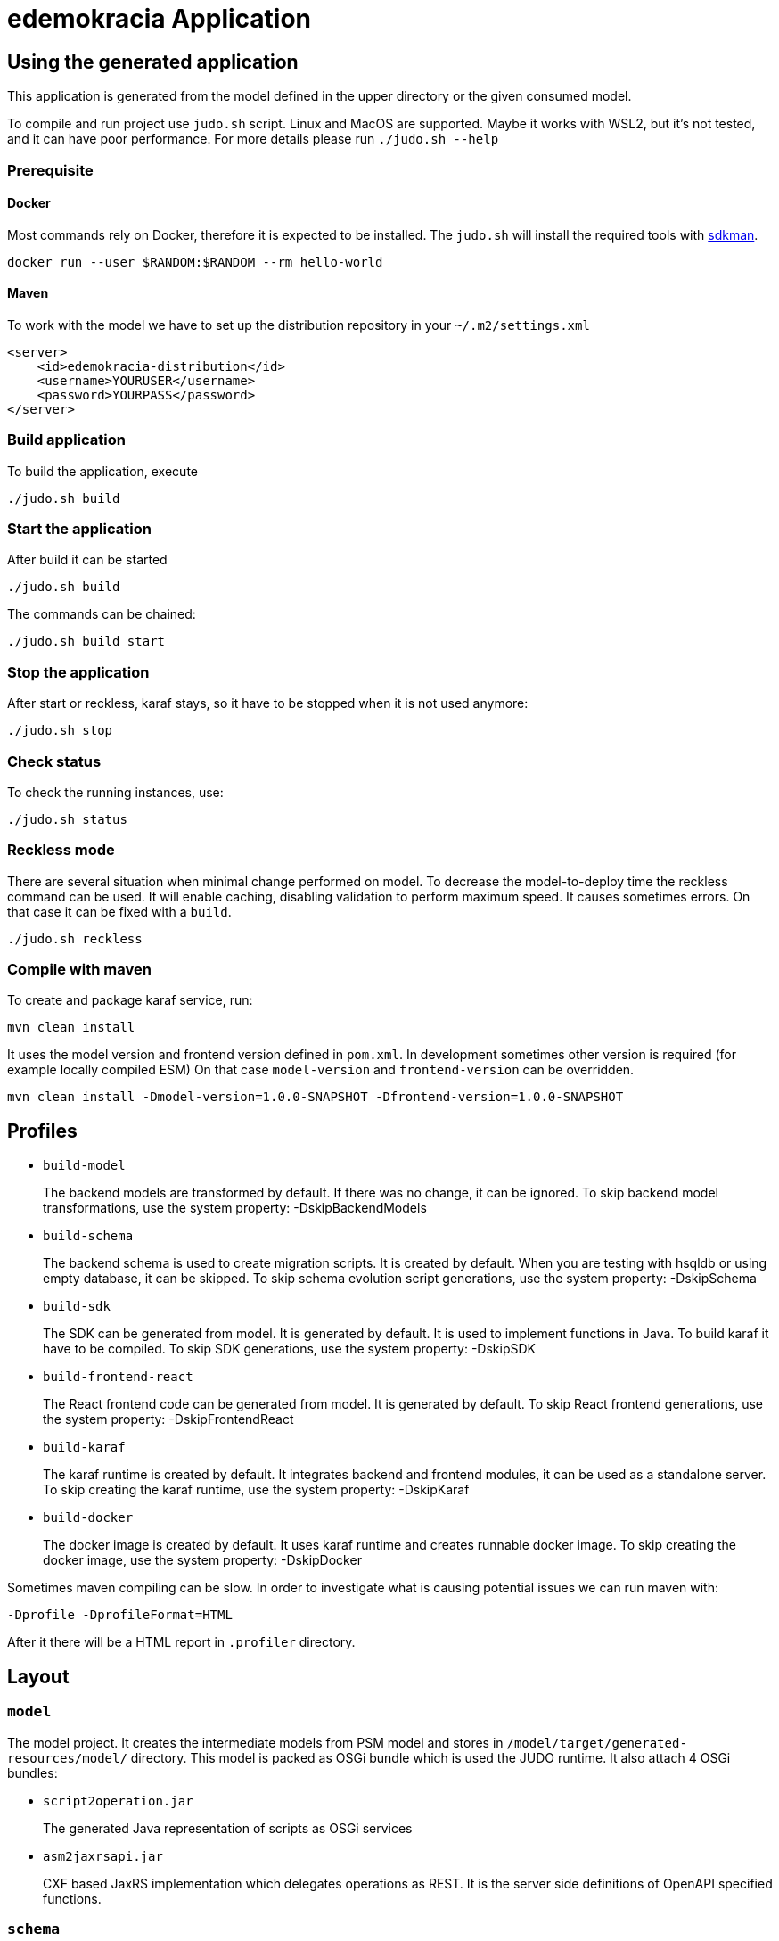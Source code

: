 = edemokracia Application

== Using the generated application

This application is generated from the model defined in the upper directory or the given consumed model.

To compile and run project use `judo.sh` script. Linux and MacOS are supported. Maybe it works with WSL2, but it's not
tested, and it can have poor performance. For more details please run `./judo.sh --help`

=== Prerequisite

==== Docker
Most commands rely on Docker, therefore it is expected to be installed. The `judo.sh` will install the required tools with https://sdkman.io/[sdkman].

[source,]
----
docker run --user $RANDOM:$RANDOM --rm hello-world
----

==== Maven

To work with the model we have to set up the distribution repository in your `~/.m2/settings.xml`

[source,]
----
<server>
    <id>edemokracia-distribution</id>
    <username>YOURUSER</username>
    <password>YOURPASS</password>
</server>
----

=== Build application
To build the application, execute

[source,]
----
./judo.sh build
----


=== Start the application
After build it can be started

[source,]
----
./judo.sh build
----

The commands can be chained:

[source,]
----
./judo.sh build start
----


=== Stop the application
After start or reckless, karaf stays, so it have to be stopped when it is not used anymore:

[source,]
----
./judo.sh stop
----

=== Check status
To check the running instances, use:

[source,]
----
./judo.sh status
----

=== Reckless mode
There are several situation when minimal change performed on model. To decrease the model-to-deploy time the reckless
command can be used. It will enable caching, disabling validation to perform maximum speed. It causes sometimes
errors. On that case it can be fixed with a `build`.

[source,]
----
./judo.sh reckless
----

=== Compile with maven

To create and package karaf service, run:

[source,]
----
mvn clean install
----

It uses the model version and frontend version defined in `pom.xml`.
In development sometimes other version is required (for example locally compiled ESM) On that case `model-version` and `frontend-version` can be overridden.

[source,]
----
mvn clean install -Dmodel-version=1.0.0-SNAPSHOT -Dfrontend-version=1.0.0-SNAPSHOT
----

== Profiles


- `build-model`
+
The backend models are transformed by default. If there was no change, it can be ignored.
To skip backend model transformations, use the system property: -DskipBackendModels

- `build-schema`
+
The backend schema is used to create migration scripts. It is created by default.
When you are testing with hsqldb or using empty database, it can be skipped.
To skip schema evolution script generations, use the system property: -DskipSchema

- `build-sdk`
+
The SDK can be generated from model. It is generated by default.
It is used to implement functions in Java. To build karaf it have to be compiled.
To skip SDK generations, use the system property: -DskipSDK

- `build-frontend-react`
+
The React frontend code can be generated from model. It is generated by default.
To skip React frontend generations, use the system property: -DskipFrontendReact


- `build-karaf`
+
The karaf runtime is created by default. It integrates backend and frontend modules, it
can be used as a standalone server.
To skip creating the karaf runtime, use the system property: -DskipKaraf

- `build-docker`
+
The docker image is created by default. It uses karaf runtime and creates runnable
docker image.
To skip creating the docker image, use the system property: -DskipDocker


Sometimes maven compiling can be slow. In order to investigate what is causing potential issues we can run maven with:

`-Dprofile -DprofileFormat=HTML`

After it there will be a HTML report in `.profiler` directory.

== Layout

=== `model`

The model project.
It creates the intermediate models from PSM model and stores in `/model/target/generated-resources/model/` directory.
This model is packed as OSGi bundle which is used the JUDO runtime.
It also attach 4 OSGi bundles:

- `script2operation.jar`
+
The generated Java representation of scripts as OSGi services

- `asm2jaxrsapi.jar`
+
CXF based JaxRS implementation which delegates operations as REST.
It is the server side definitions of OpenAPI specified functions.

=== `schema`

The schema is used to make transition between model states in RDBMS. Schema supports incremental DDL. It creates
standalone CLI and docker images to update a database to new model state.

=== `app`

The implementations for model defined custom operations.

=== `sdk`

SDK API codes which can be implemented as custom Java operations in `app` or other custom subprojects.

=== `internal`

SDK API wrapper which are technical services to bind the user defined Java custom operations.

=== `frontend-react`

It contains the generator project and the generated react frontend source. It uses maven with frontend maven plugin
to create deployable web bundle which is served as static content in karaf runtime.

=== `karaf-features`

The description of the karaf service.
It aggregates bundle definitions and configurations for the backend service in `src/main/feature/features.xml`.

=== `karaf-offline`

The assembled karaf service which can be deployed.
The `run-offline.sh` script running it.

=== `docker`

The docker image builder which is including `karaf-offline`.

[source,]
----
mvn clean install -DcreateDocker
----

== Run service

After the compilation every artifact is created to run karaf service.
Keycloak service have to be accessed by backend.

=== Keycloak

The service uses keycloak to authenticate, to be able to run, keycloak can be started before.

It is accessible in port 8080 by default, so in browser:

`http://localhost:8080`


== Settings

Settings can be set up as `judo-documentation` describes.

